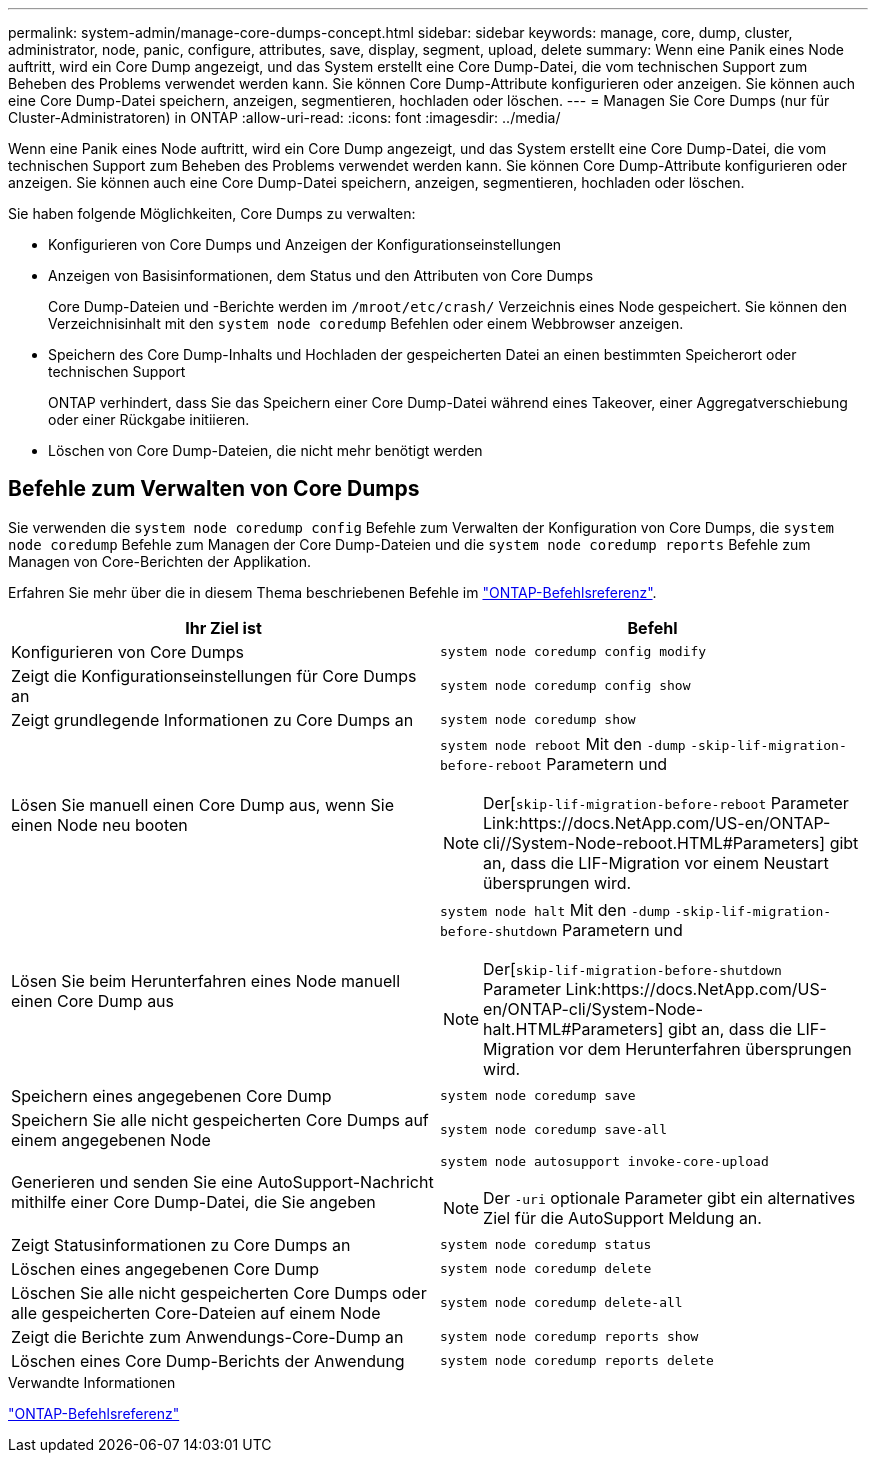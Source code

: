 ---
permalink: system-admin/manage-core-dumps-concept.html 
sidebar: sidebar 
keywords: manage, core, dump, cluster, administrator, node, panic, configure, attributes, save, display, segment, upload, delete 
summary: Wenn eine Panik eines Node auftritt, wird ein Core Dump angezeigt, und das System erstellt eine Core Dump-Datei, die vom technischen Support zum Beheben des Problems verwendet werden kann. Sie können Core Dump-Attribute konfigurieren oder anzeigen. Sie können auch eine Core Dump-Datei speichern, anzeigen, segmentieren, hochladen oder löschen. 
---
= Managen Sie Core Dumps (nur für Cluster-Administratoren) in ONTAP
:allow-uri-read: 
:icons: font
:imagesdir: ../media/


[role="lead"]
Wenn eine Panik eines Node auftritt, wird ein Core Dump angezeigt, und das System erstellt eine Core Dump-Datei, die vom technischen Support zum Beheben des Problems verwendet werden kann. Sie können Core Dump-Attribute konfigurieren oder anzeigen. Sie können auch eine Core Dump-Datei speichern, anzeigen, segmentieren, hochladen oder löschen.

Sie haben folgende Möglichkeiten, Core Dumps zu verwalten:

* Konfigurieren von Core Dumps und Anzeigen der Konfigurationseinstellungen
* Anzeigen von Basisinformationen, dem Status und den Attributen von Core Dumps
+
Core Dump-Dateien und -Berichte werden im `/mroot/etc/crash/` Verzeichnis eines Node gespeichert. Sie können den Verzeichnisinhalt mit den `system node coredump` Befehlen oder einem Webbrowser anzeigen.

* Speichern des Core Dump-Inhalts und Hochladen der gespeicherten Datei an einen bestimmten Speicherort oder technischen Support
+
ONTAP verhindert, dass Sie das Speichern einer Core Dump-Datei während eines Takeover, einer Aggregatverschiebung oder einer Rückgabe initiieren.

* Löschen von Core Dump-Dateien, die nicht mehr benötigt werden




== Befehle zum Verwalten von Core Dumps

Sie verwenden die `system node coredump config` Befehle zum Verwalten der Konfiguration von Core Dumps, die `system node coredump` Befehle zum Managen der Core Dump-Dateien und die `system node coredump reports` Befehle zum Managen von Core-Berichten der Applikation.

Erfahren Sie mehr über die in diesem Thema beschriebenen Befehle im link:https://docs.netapp.com/us-en/ontap-cli/["ONTAP-Befehlsreferenz"].

|===
| Ihr Ziel ist | Befehl 


 a| 
Konfigurieren von Core Dumps
 a| 
`system node coredump config modify`



 a| 
Zeigt die Konfigurationseinstellungen für Core Dumps an
 a| 
`system node coredump config show`



 a| 
Zeigt grundlegende Informationen zu Core Dumps an
 a| 
`system node coredump show`



 a| 
Lösen Sie manuell einen Core Dump aus, wenn Sie einen Node neu booten
 a| 
`system node reboot` Mit den `-dump` `-skip-lif-migration-before-reboot` Parametern und

[NOTE]
====
Der[`skip-lif-migration-before-reboot` Parameter Link:https://docs.NetApp.com/US-en/ONTAP-cli//System-Node-reboot.HTML#Parameters] gibt an, dass die LIF-Migration vor einem Neustart übersprungen wird.

====


 a| 
Lösen Sie beim Herunterfahren eines Node manuell einen Core Dump aus
 a| 
`system node halt` Mit den `-dump` `-skip-lif-migration-before-shutdown` Parametern und

[NOTE]
====
Der[`skip-lif-migration-before-shutdown` Parameter Link:https://docs.NetApp.com/US-en/ONTAP-cli/System-Node-halt.HTML#Parameters] gibt an, dass die LIF-Migration vor dem Herunterfahren übersprungen wird.

====


 a| 
Speichern eines angegebenen Core Dump
 a| 
`system node coredump save`



 a| 
Speichern Sie alle nicht gespeicherten Core Dumps auf einem angegebenen Node
 a| 
`system node coredump save-all`



 a| 
Generieren und senden Sie eine AutoSupport-Nachricht mithilfe einer Core Dump-Datei, die Sie angeben
 a| 
`system node autosupport invoke-core-upload`

[NOTE]
====
Der `-uri` optionale Parameter gibt ein alternatives Ziel für die AutoSupport Meldung an.

====


 a| 
Zeigt Statusinformationen zu Core Dumps an
 a| 
`system node coredump status`



 a| 
Löschen eines angegebenen Core Dump
 a| 
`system node coredump delete`



 a| 
Löschen Sie alle nicht gespeicherten Core Dumps oder alle gespeicherten Core-Dateien auf einem Node
 a| 
`system node coredump delete-all`



 a| 
Zeigt die Berichte zum Anwendungs-Core-Dump an
 a| 
`system node coredump reports show`



 a| 
Löschen eines Core Dump-Berichts der Anwendung
 a| 
`system node coredump reports delete`

|===
.Verwandte Informationen
link:../concepts/manual-pages.html["ONTAP-Befehlsreferenz"]
